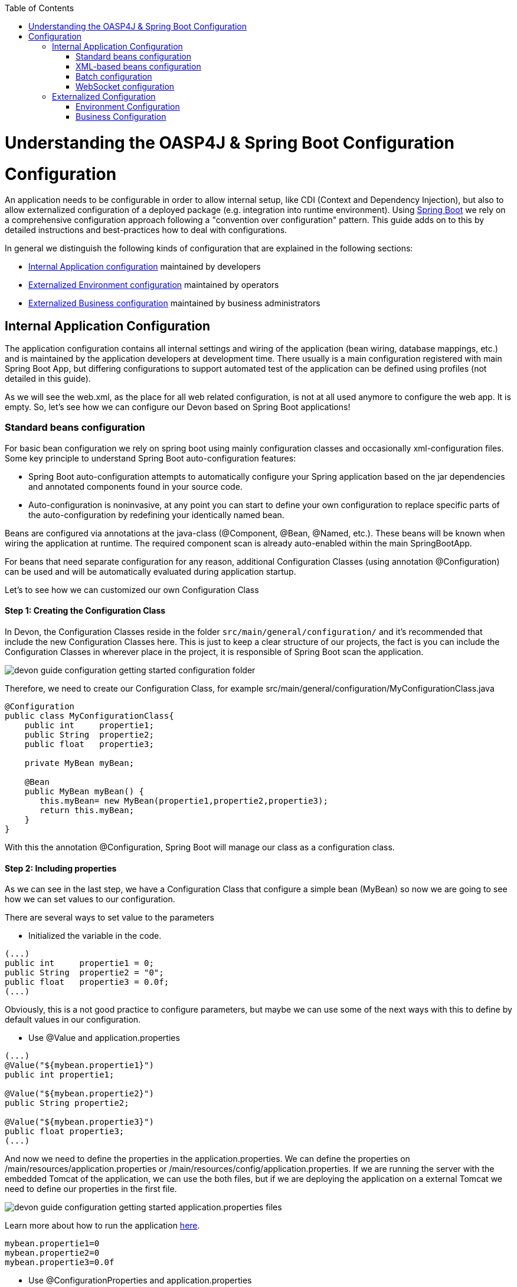 :toc: macro
toc::[]

= Understanding the OASP4J & Spring Boot Configuration

= Configuration

An application needs to be configurable in order to allow internal setup, like CDI (Context and Dependency Injection), but also to allow externalized configuration of a deployed package (e.g. integration into runtime environment). Using http://docs.spring.io/spring-boot/docs/current-SNAPSHOT/reference/htmlsingle/[Spring Boot] we rely on a comprehensive configuration approach following a "convention over configuration" pattern. This guide adds on to this by detailed instructions and best-practices how to deal with configurations.

In general we distinguish the following kinds of configuration that are explained in the following sections:

* xref:internal-application-configuration[Internal Application configuration] maintained by developers
* xref:externalized-environment-configuration[Externalized Environment configuration] maintained by operators
* xref:business-configuration[Externalized Business configuration] maintained by business administrators

== Internal Application Configuration

The application configuration contains all internal settings and wiring of the application (bean wiring, database mappings, etc.) and is maintained by the application developers at development time. There usually is a main configuration registered with main Spring Boot App, but differing configurations to support automated test of the application can be defined using profiles (not detailed in this guide).

As we will see the web.xml, as the place for all web related configuration, is not at all used anymore to configure the web app. It is empty. So, let's see how we can configure our Devon based on Spring Boot applications!

=== Standard beans configuration

For basic bean configuration we rely on spring boot using mainly configuration classes and occasionally xml-configuration files. Some key principle to understand Spring Boot auto-configuration features:

* Spring Boot auto-configuration attempts to automatically configure your Spring application based on the jar dependencies and annotated components found in your source code. 

* Auto-configuration is noninvasive, at any point you can start to define your own configuration to replace specific parts of the auto-configuration by redefining your identically named bean.
 
Beans are configured via annotations at the java-class (@Component, @Bean, @Named, etc.).
These beans will be known when wiring the application at runtime. The required component scan is already auto-enabled within the main SpringBootApp.

For beans that need separate configuration for any reason, additional Configuration Classes (using annotation @Configuration) can be used and will be automatically evaluated during application startup. 

Let's to see how we can customized our own Configuration Class

==== Step 1: Creating the Configuration Class

In Devon, the Configuration Classes reside in the folder `src/main/general/configuration/` and it's recommended that include the new Configuration Classes here. This is just to keep a clear structure of our projects, the fact is you can include the Configuration Classes in wherever place in the project, it is responsible of Spring Boot scan the application.

image::images/devon_guide_configuration_getting_started_configuration_folder.PNG[,scaledwidth=80%]

Therefore, we need to create our Configuration Class, for example src/main/general/configuration/MyConfigurationClass.java

[source,java]
----
@Configuration
public class MyConfigurationClass{
    public int     propertie1;
    public String  propertie2;
    public float   propertie3;
    
    private MyBean myBean;

    @Bean
    public MyBean myBean() { 
       this.myBean= new MyBean(propertie1,propertie2,propertie3);
       return this.myBean;
    } 
}
----

With this the annotation @Configuration, Spring Boot will manage our class as a configuration class.

==== Step 2: Including properties

As we can see in the last step, we have a Configuration Class that configure a simple bean (MyBean) so now we are going to see how we can set values to our configuration.

There are several ways to set value to the parameters

* Initialized the variable in the code.

[source,java]
---- 
(...)
public int     propertie1 = 0;
public String  propertie2 = "0";
public float   propertie3 = 0.0f;
(...)
----

Obviously, this is a not good practice to configure parameters, but maybe we can use some of the next ways with this to define by default values in our configuration.

* Use @Value and application.properties

[source,java]
---- 
(...)
@Value("${mybean.propertie1}")
public int propertie1;

@Value("${mybean.propertie2}")
public String propertie2;

@Value("${mybean.propertie3}")
public float propertie3;
(...)
----

And now we need to define the properties in the application.properties. We can define the properties on /main/resources/application.properties or /main/resources/config/application.properties. If we are running the server with the embedded Tomcat of the application, we can use the both files, but if we are deploying the application on a external Tomcat we need to define our properties in the first file. 

image::images/devon_guide_configuration_getting_started_application.properties_files.PNG[,scaledwidth=80%]

Learn more about how to run the application https://github.com/devonfw/devon/wiki/tutorial-sample[here].

[source,java]
----  
mybean.propertie1=0
mybean.propertie2=0
mybean.propertie3=0.0f
----

* Use @ConfigurationProperties and application.properties

[source,java]
----
@Configuration
@ConfigurationProperties(prefix = "mybean")
public class MyConfigurationClass{
    public int     propertie1;
    public String  propertie2;
    public float   propertie3;

//WE NEED TO IMPLEMENT THE GETTERS AND SETTERS OF THE VARIABLES
}
----

As you can see, now Spring Boot will mapping in the variables the value of the properties under the prefix "mybean". Therefore, we need just include these in the file application.properties as in the @Value example.




=== XML-based beans configuration
It is still possible and allowed to provide (bean-) configurations using xml, though not recommended. These configuration files are no more bundled via a main xml config file but loaded individually from their respective owners, e.g. for unit-tests:

[source, java]
@SpringApplicationConfiguration(classes = { SpringBootApp.class }, locations = { "classpath:/config/app/batch/beans-productimport.xml" })
public class ProductImportJobTest extends AbstractSpringBatchIntegrationTest {
...

Configuration XML-files reside in an adequately named subfolder of:

`src/main/resources/app`


=== Batch configuration
In the directory `src/main/resources/config/app/batch` we place the configuration for the batch jobs. Each file within this directory represents one batch job.

=== WebSocket configuration
A websocket endpoint is configured within the business package as a Spring configuration class. The annotation @EnableWebSocketMessageBroker makes Spring Boot registering this endpoint.
 
[source, java]
package io.oasp.gastronomy.restaurant.salesmanagement.websocket.config;
...
@Configuration
@EnableWebSocketMessageBroker
public class WebSocketConfig extends AbstractWebSocketMessageBrokerConfigurer {
...

== Externalized Configuration

Externalized configuration is a configuration that is provided separately to a deployment package and can be maintained undisturbed by redeployments.

=== Environment Configuration

The environment configuration contains configuration parameters (typically port numbers, host names, passwords, logins, timeouts, certificates, etc.) specific for the different environments. These are under the control of the operators responsible for the application. 

The environment configuration is maintained in `application.properties` files, defining various properties. 
These properties are explained in the corresponding configuration sections of the guides for each topic:

* link:guide-dataaccess-layer#database-system-and-access[persistence configuration]
* link:guide-service-layer#jax-rs-configuration[service configuration]
* link:guide-logging#configuration[logging guide]

There are two properties files already contained within the example server:

* `src/main/resources/application.properties` providing a default configuration - bundled and deployed with the application package. It further acts as a template to derive a tailored minimal environment-specific configuration.
* `src/main/resources/config/application.properties` providing additional properties only required at development time (for all local deployment scenarios). This property file is excluded from all packaging.

Where to actually put a tailored application.properties file after deployment depends on the deployment strategy:

* standalone runnable Spring Boot App using embedded tomcat: put a tailored copy of application.properties into `installpath/config/`
* dedicated tomcat (one tomcat per app): put a tailored copy of application.properties into `tomcat/lib/config`
* tomcat serving a number of apps (requires expanding the wars): put a tailored copy of application.properties into `tomcat/webapps/<app>/WEB-INF/classes/config`

In this `application.properties` you only define the minimum properties that are environment specific and inherit everything else from the bundled `src/main/resources/application.properties`. In any case, make very sure that the classloader will find the file.

Make sure your properties are thoroughly documented by providing a comment to each property. This inline documentation is most valuable for your operating department. 

=== Business Configuration
The business configuration contains all business configuration values of the application, which can be edited by administrators through the GUI. The business configuration values are stored in the database in key/value pairs.

The database table `business_configuration` has the following columns:

* ID
* Property name
* Property type (Boolean, Integer, String)
* Property value
* Description

According to the entries in this table, the administrative GUI shows a generic form to change business configuration. The hierachy of the properties determines the place in the GUI, so the GUI bundles properties from the same hierarchy level and name. Boolean values are shown as checkboxes, integer and string values as text fields. The properties are read and saved in a typed form, an error is raised if you try to save a string in an integer property for example.

We recommend the following base layout for the hierarchical business configuration:

`component.[subcomponent].[subcomponent].propertyname`